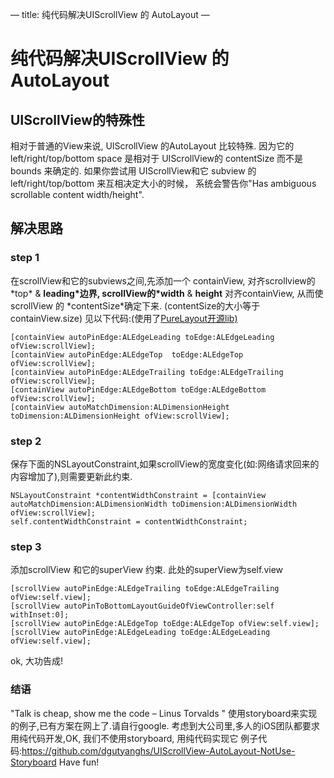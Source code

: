 ---
title: 纯代码解决UIScrollView 的 AutoLayout
---
* 纯代码解决UIScrollView 的 AutoLayout 
** UIScrollView的特殊性
   相对于普通的View来说, UIScrollView 的AutoLayout 比较特殊.
因为它的 left/right/top/bottom space 是相对于 UIScrollView的 contentSize 而不是 bounds 来确定的.
如果你尝试用 UIScrollView和它 subview 的left/right/top/bottom 来互相决定大小的时候，
系统会警告你"Has ambiguous scrollable content width/height".
** 解决思路
*** step 1 
  在scrollView和它的subviews之间,先添加一个 containView,
对齐scrollview的*top* & *leading*边界,
 scrollView的*width* & *height* 对齐containView,
从而使scrollView 的 *contentSize*确定下来. (contentSize的大小等于containView.size)
见以下代码:(使用了[[https:https://github.com/PureLayout/PureLayout][PureLayout开源lib)]]
#+BEGIN_EXAMPLE
    [containView autoPinEdge:ALEdgeLeading toEdge:ALEdgeLeading ofView:scrollView];
    [containView autoPinEdge:ALEdgeTop  toEdge:ALEdgeTop  ofView:scrollView];
    [containView autoPinEdge:ALEdgeTrailing toEdge:ALEdgeTrailing ofView:scrollView];
    [containView autoPinEdge:ALEdgeBottom toEdge:ALEdgeBottom ofView:scrollView];
    [containView autoMatchDimension:ALDimensionHeight toDimension:ALDimensionHeight ofView:scrollView];
#+END_EXAMPLE

*** step 2
  保存下面的NSLayoutConstraint,如果scrollView的宽度变化(如:网络请求回来的内容增加了),则需要更新此约束.
#+BEGIN_EXAMPLE
    NSLayoutConstraint *contentWidthConstraint = [containView autoMatchDimension:ALDimensionWidth toDimension:ALDimensionWidth ofView:scrollView];
    self.contentWidthConstraint = contentWidthConstraint;
#+END_EXAMPLE
*** step 3
    添加scrollView 和它的superView 约束. 此处的superView为self.view
#+BEGIN_EXAMPLE
    [scrollView autoPinEdge:ALEdgeTrailing toEdge:ALEdgeTrailing ofView:self.view];
    [scrollView autoPinToBottomLayoutGuideOfViewController:self withInset:0];
    [scrollView autoPinEdge:ALEdgeTop toEdge:ALEdgeTop ofView:self.view];
    [scrollView autoPinEdge:ALEdgeLeading toEdge:ALEdgeLeading ofView:self.view];
#+END_EXAMPLE
ok, 大功告成!

*** 结语
"Talk is cheap, show me the code  -- Linus Torvalds "
使用storyboard来实现的例子,已有方案在网上了.请自行google.
考虑到大公司里,多人的iOS团队都要求用纯代码开发,OK, 我们不使用storyboard, 用纯代码实现它
例子代码:https://github.com/dgutyanghs/UIScrollView-AutoLayout-NotUse-Storyboard
Have fun!



